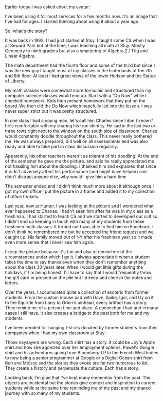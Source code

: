 #+BEGIN_COMMENT
.. title: Artifacts Have Stories
.. slug: artifacts-have-stories
.. date: 2018-08-24 17:35:25 UTC-04:00
.. tags: 
.. category: 
.. link: 
.. description: 
.. type: text
#+END_COMMENT

* 
Earlier today I was asked about my avatar:

#+ATTR_HTML: :align :center :height 250
[[../../img/hero-z.jpg]]

I've been using it for most services for a few months now. It's an
image that I've had for ages. I started thinking about using it about
a year ago 

So, what's the story?

It was back in 1993. I had just started at Stuy. I taught some CS when
I was at Seward Park but at the time, I was teaching all math at
Stuy. Mostly Geometry to ninth graders but also a smattering of
Algebra 2 / Trig and Linear Algebra. 

The math department had the fourth floor and some of the third but
since I was the new guy I taught most of my classes in the hinterlands
of the 7th and 8th floor. At least I had great views of the lower
Hudson and the Statue of Liberty.

My math classes were somewhat more formulaic and structured than my
computer science classes would end up. Start with a "Do Now" while I
checked homework. Kids then present homework that they put on the
board. We then did the Do Now which hopefully led into the lesson. I
was never super strict but it was pretty structured. 

In one class I had a young man, let's call him Charles since I don't
know if he's comfortable with my sharing his true identity. He sad in
the last two or three rows right next to the window on the south side
of classroom. Charles would constantly doodle throughout the
class. This never really bothered me. He was always prepared, did well
on all assessments and was also ready and able to take part in class
discussion regularly. 

Apparently, his other teachers weren't as tolerant of his doodling. At
the end of the semester he gave me the picture. and said he really
appreciated me not hassling him about the doodling. I thanked him and
explained that since it didn't adversely affect his performance (and
might have helped) and didn't distract anyone else, why would I give
him a hard time

The semester ended and I didn't think much more about it although once
I got my own office I put the picture in a frame and added it to my
collection of office trinkets. 

Last year, now at Hunter, I was looking at the picture and I wondered
what ever happened to Charles. I hadn't seen him after he was in my
class as a freshman. I had started to teach CS and we started to developed our
cult so I didn't end up keeping in touch with many of my students from
those freshmen math classes.  It turned out I was able to find him on
Facebook. I don't think he remembered me but he accepted the friend
request and we caught up. His family moved out of NY after his
freshman year so it made even more sense that I never saw him again.

I keep the picture because it's fun and also to remind me of the
circumstances under which I go it. I always appreciate it when a
student takes the time to say thanks even when they don't remember
anything about the class 30 years later. When I would get little gifts
during the holidays, if I'm being honest, I'll have to say that I
would frequently throw the gift card or present on the pile but I'd
keep and cherish the notes and letters. 

Over the years, I accumulated quite a collection of esoteric from
former students. From the custom mouse pad with Dave, Spike, Igor, and
Oy on it to the Squirtle from Larry to Orion's pinhead, every artifact
has a story. They remind me of a person time and place. A connection I
had and in many cases I still have. It also creates a bridge to the
past both for me and my students.

I've been derided for hanging t-shirts donated by former students from
their companies when I had my own classroom at Stuy:

#+ATTR_HTML: :align :center :height 200
[[../../img/shirts-307.jpg]]

Those naysayers are wrong. Each shirt has a story. It could be Joy's
Apple shirt and how she agonized over her employment options, Pawel's
Google shirt and his adventures going from Bloomberg LP to the French
West Indies to now being a senior programmer at Google or a Digital
Ocean shirt from Ben and Moisey and the stories they evoke are far two
numerous to list. They create a history and perpetuate the
culture. Each has a story.

Looking back, I'm glad that I've kept many mementos from the
past. The objects are incidental but the stories give context and
inspiration to current students while at the same time reminding me of
my past and my shared journey with so many of my students.
